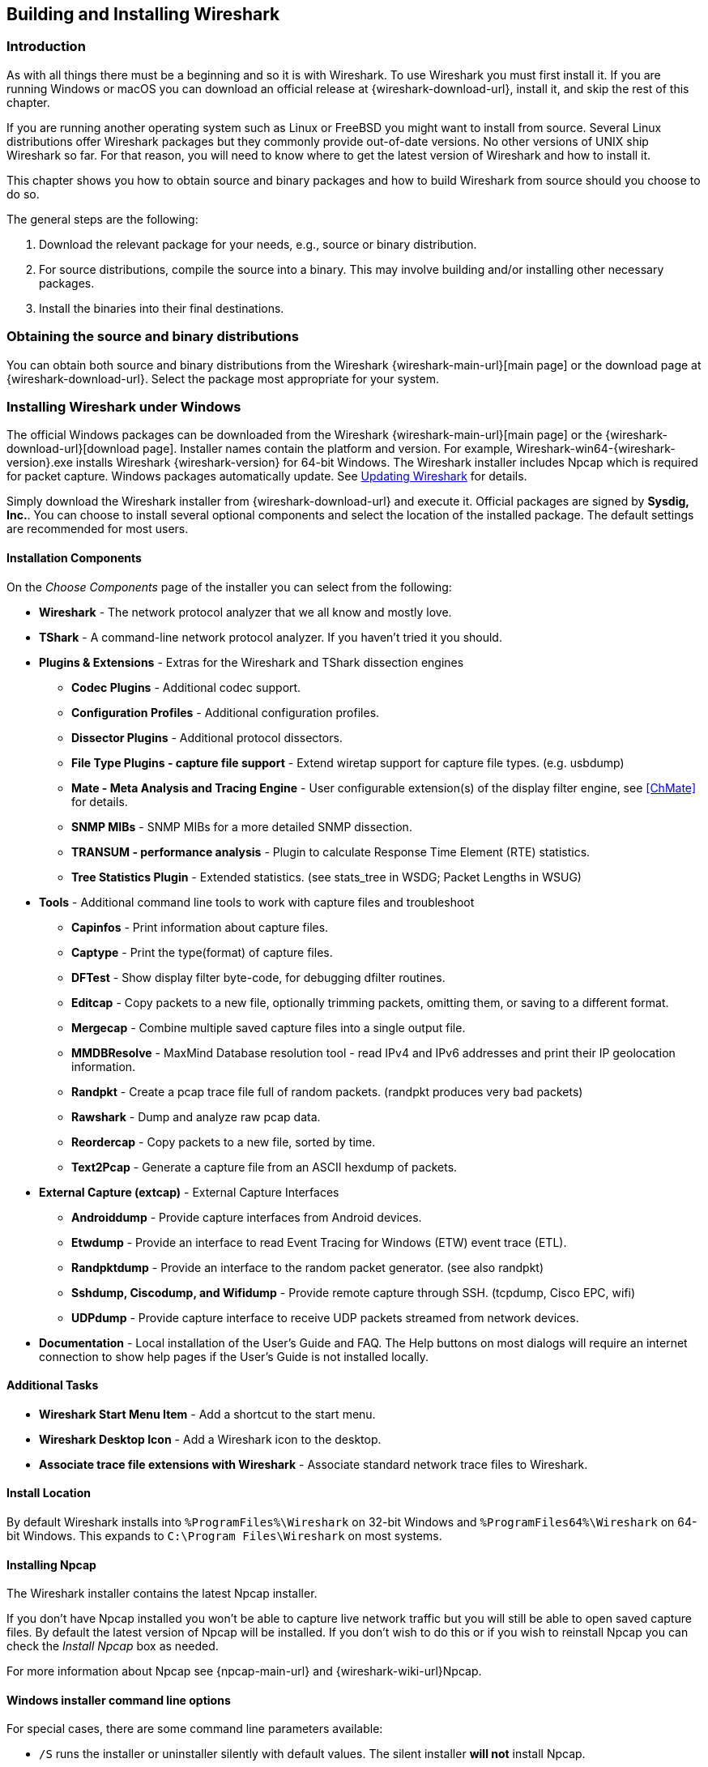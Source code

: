// WSUG Chapter BuildInstall

[#ChapterBuildInstall]

== Building and Installing Wireshark

[#ChBuildInstallIntro]

=== Introduction

As with all things there must be a beginning and so it is with Wireshark. To
use Wireshark you must first install it. If you are running Windows or macOS
you can download an official release at {wireshark-download-url}, install it,
and skip the rest of this chapter.

If you are running another operating system such as Linux or FreeBSD you might
want to install from source. Several Linux distributions offer Wireshark
packages but they commonly provide out-of-date versions. No other versions of UNIX
ship Wireshark so far. For that reason, you will need to know where to get the
latest version of Wireshark and how to install it.

This chapter shows you how to obtain source and binary packages and how to
build Wireshark from source should you choose to do so.

The general steps are the following:

. Download the relevant package for your needs, e.g., source or binary
  distribution.

. For source distributions, compile the source into a binary.
  This may involve building and/or installing other necessary packages.

. Install the binaries into their final destinations.

[#ChBuildInstallDistro]

=== Obtaining the source and binary distributions

You can obtain both source and binary distributions from the Wireshark {wireshark-main-url}[main page] or the download page at {wireshark-download-url}.
Select the package most appropriate for your system.

//
// Windows
//

[#ChBuildInstallWinInstall]

=== Installing Wireshark under Windows

The official Windows packages can be downloaded from the Wireshark {wireshark-main-url}[main page] or the {wireshark-download-url}[download page].
Installer names contain the platform and version.
For example, Wireshark-win64-{wireshark-version}.exe installs Wireshark {wireshark-version} for 64-bit Windows.
The Wireshark installer includes Npcap which is required for packet capture.
Windows packages automatically update.
See <<ChBuildInstallUpdatingWireshark>> for details.

Simply download the Wireshark installer from {wireshark-download-url} and execute it.
Official packages are signed by *Sysdig, Inc.*.
You can choose to install several optional components and select the location of the installed package.
The default settings are recommended for most users.

[#ChBuildInstallWinComponents]

==== Installation Components

On the _Choose Components_ page of the installer you can select from the following:

* *Wireshark* - The network protocol analyzer that we all know and mostly love.

* *TShark* - A command-line network protocol analyzer. If you haven’t tried it
  you should.

* *Plugins &amp; Extensions* - Extras for the Wireshark and TShark dissection engines

  - *Codec Plugins* - Additional codec support.

  - *Configuration Profiles* - Additional configuration profiles.

  - *Dissector Plugins* - Additional protocol dissectors.

  - *File Type Plugins - capture file support* - Extend wiretap support for capture file types. (e.g. usbdump)

  - *Mate - Meta Analysis and Tracing Engine* - User configurable extension(s)
    of the display filter engine, see <<ChMate>> for details.

  - *SNMP MIBs* - SNMP MIBs for a more detailed SNMP dissection.

  - *TRANSUM - performance analysis* - Plugin to calculate Response Time Element (RTE) statistics.

  - *Tree Statistics Plugin* - Extended statistics. (see stats_tree in WSDG; Packet Lengths in WSUG)

* *Tools* - Additional command line tools to work with capture files and troubleshoot

  - *Capinfos* - Print information about capture files.

  - *Captype* - Print the type(format) of capture files.

  - *DFTest* - Show display filter byte-code, for debugging dfilter routines.

  - *Editcap* - Copy packets to a new file, optionally trimming packets, omitting them,
  or saving to a different format.

  - *Mergecap* - Combine multiple saved capture files into a single output file.

  - *MMDBResolve* - MaxMind Database resolution tool - read IPv4 and IPv6 addresses and
  print their IP geolocation information.

  - *Randpkt* - Create a pcap trace file full of random packets. (randpkt produces very bad packets)

  - *Rawshark* - Dump and analyze raw pcap data.

  - *Reordercap* - Copy packets to a new file, sorted by time.

  - *Text2Pcap* - Generate a capture file from an ASCII hexdump of packets.

* *External Capture (extcap)* - External Capture Interfaces

  - *Androiddump* - Provide capture interfaces from Android devices.

  - *Etwdump* - Provide an interface to read Event Tracing for Windows (ETW) event trace (ETL).

  - *Randpktdump* - Provide an interface to the random packet generator. (see also randpkt)

  - *Sshdump, Ciscodump, and Wifidump* - Provide remote capture through SSH. (tcpdump, Cisco EPC, wifi)

  - *UDPdump* - Provide capture interface to receive UDP packets streamed from network devices.

* *Documentation* - Local installation of the User’s Guide and FAQ. The Help buttons on
  most dialogs will require an internet connection to show help pages if the
  User’s Guide is not installed locally.

[#ChBuildInstallWinAdditionalTasks]

==== Additional Tasks

* *Wireshark Start Menu Item* - Add a shortcut to the start menu.

* *Wireshark Desktop Icon* - Add a Wireshark icon to the desktop.

* *Associate trace file extensions with Wireshark* - Associate standard network trace files to Wireshark.

[#ChBuildInstallWinLocation]

==== Install Location

By default Wireshark installs into `%ProgramFiles%\Wireshark` on 32-bit Windows
and `%ProgramFiles64%\Wireshark` on 64-bit Windows. This expands to `C:\Program
Files\Wireshark` on most systems.

[#ChBuildInstallNpcap]

==== Installing Npcap

The Wireshark installer contains the latest Npcap installer.

If you don’t have Npcap installed you won’t be able to capture live network
traffic but you will still be able to open saved capture files. By default the
latest version of Npcap will be installed. If you don’t wish to do this or if
you wish to reinstall Npcap you can check the _Install Npcap_ box as needed.

For more information about Npcap see {npcap-main-url} and
{wireshark-wiki-url}Npcap.


[#ChBuildInstallWinWiresharkCommandLine]

==== Windows installer command line options

For special cases, there are some command line parameters available:

* `/S` runs the installer or uninstaller silently with default values. The
  silent installer *will not* install Npcap.

* `/desktopicon` installation of the desktop icon, `=yes` - force installation,
  `=no` - don’t install, otherwise use default settings. This option can be
  useful for a silent installer.

* `/quicklaunchicon` installation of the quick launch icon, `=yes` - force
  installation, `=no` - don’t install, otherwise use default settings.

* `/D` sets the default installation directory ($INSTDIR), overriding InstallDir
  and InstallDirRegKey. It must be the last parameter used in the command line
  and must not contain any quotes even if the path contains spaces.

* `/NCRC` disables the CRC check. We recommend against using this flag.

* `/EXTRACOMPONENTS` comma separated list of optional components to install.
The following extcap binaries are supported.


** `androiddump` - Provide interfaces to capture from Android devices

** `ciscodump` - Provide interfaces to capture from a remote Cisco router through SSH

** `randpktdump` - Provide an interface to generate random captures using randpkt

** `sshdump` - Provide interfaces to capture from a remote host through SSH using a remote capture binary

** `udpdump` - Provide a UDP receiver that gets packets from network devices

Example:
----
> Wireshark-win64-wireshark-2.0.5.exe /NCRC /S /desktopicon=yes /quicklaunchicon=no /D=C:\Program Files\Foo

> Wireshark-win64-3.3.0.exe /S /EXTRACOMPONENTS=sshdump,udpdump
----

Running the installer without any parameters shows the normal interactive installer.

[#ChBuildInstallNpcapManually]

==== Manual Npcap Installation

As mentioned above, the Wireshark installer also installs Npcap.
If you prefer to install Npcap manually or want to use a different version than the
one included in the Wireshark installer, you can download Npcap from
the main Npcap site at {npcap-main-url}.

[#ChBuildInstallNpcapUpdate]

==== Update Npcap

Wireshark updates may also include a new version of Npcap.
Manual Npcap updates instructions can be found on the Npcap web
site at {npcap-main-url}. You may have to reboot your machine after installing
a new Npcap version.

[#ChBuildInstallWinUninstall]

==== Uninstall Wireshark

You can uninstall Wireshark using the _Programs and Features_ control panel.
Select the “Wireshark” entry to start the uninstallation procedure.

The Wireshark uninstaller provides several options for removal. The default is
to remove the core components but keep your personal settings and Npcap.
Npcap is kept in case other programs need it.

[#ChBuildInstallNpcapUninstall]

==== Uninstall Npcap

You can uninstall Npcap independently of Wireshark using the _Npcap_ entry
in the _Programs and Features_ control panel. Remember that if you uninstall
Npcap you won’t be able to capture anything with Wireshark.

[#ChBuildInstallWinBuild]

=== Building from source under Windows

We strongly recommended using the binary installer for Windows unless you
want to start developing Wireshark on the Windows platform.

For further information how to obtain sources and build Wireshark for Windows
from the sources see the Developer’s Guide at:

* {wireshark-developers-guide-url}ChSrcObtain

* {wireshark-developers-guide-url}ChSetupWindows

You may also want to have a look at the Development Wiki
({wireshark-wiki-url}Development) for the latest available development
documentation.

//
// macOS
//

[#ChBuildInstallOSXInstall]

=== Installing Wireshark under macOS

The official macOS packages can be downloaded from the Wireshark {wireshark-main-url}[main page] or the {wireshark-download-url}[download page].
Packages are distributed as disk images (.dmg) containing the application bundle.
Package names contain the platform and version.
To install Wireshark simply open the disk image and drag _Wireshark_ to your _/Applications_ folder.
macOS packages automatically update.
See <<ChBuildInstallUpdatingWireshark>> for details.

In order to capture packets, you must install the “ChmodBPF” launch daemon.
You can do so by opening the _Install ChmodBPF.pkg_ file in the Wireshark .dmg or from Wireshark itself by opening menu:Wireshark[About Wireshark] selecting the “Folders” tab, and double-clicking “macOS Extras”.

The installer package includes Wireshark along with ChmodBPF and system path packages.
See the included _Read me first.html_ file for more details.

[#ChBuildInstallUnixInstallBins]

=== Installing the binaries under UNIX

In general installing the binary under your version of UNIX will be specific to
the installation methods used with your version of UNIX. For example, under AIX,
you would use _smit_ to install the Wireshark binary package, while under Tru64
UNIX (formerly Digital UNIX) you would use _setld_.

==== Installing from RPMs under Red Hat and alike

Building RPMs from Wireshark’s source code results in several packages (most
distributions follow the same system):

* The `wireshark` package contains the core Wireshark libraries and command-line
  tools.

* The `wireshark` or `wireshark-qt` package contains the Qt-based GUI.

Many distributions use `yum` or a similar package management tool to make
installation of software (including its dependencies) easier.  If your
distribution uses `yum`, use the following command to install Wireshark
together with the Qt GUI:

----
yum install wireshark wireshark-qt
----

If you’ve built your own RPMs from the Wireshark sources you can install them
by running, for example:

----
rpm -ivh wireshark-2.0.0-1.x86_64.rpm wireshark-qt-2.0.0-1.x86_64.rpm
----

If the above command fails because of missing dependencies, install the
dependencies first, and then retry the step above.

==== Installing from debs under Debian, Ubuntu and other Debian derivatives

If you can just install from the repository then use

----
apt install wireshark
----

Apt should take care of all of the dependency issues for you.

[NOTE]
.Capturing requires privileges
====
By installing Wireshark packages non-root, users won’t gain rights automatically
to capture packets. To allow non-root users to capture packets follow the
procedure described in {wireshark-code-file-url}packaging/debian/README.Debian
(file:///usr/share/doc/wireshark-common/README.Debian.gz[/usr/share/doc/wireshark-common/README.Debian.gz])
====

==== Installing from portage under Gentoo Linux

Use the following command to install Wireshark under Gentoo Linux with all of
the extra features:

----
USE="c-ares ipv6 snmp ssl kerberos threads selinux" emerge wireshark
----

==== Installing from packages under FreeBSD

Use the following command to install Wireshark under FreeBSD:

----
pkg_add -r wireshark
----

pkg_add should take care of all of the dependency issues for you.

[#ChBuildInstallUnixBuild]

=== Building from source under UNIX or Linux

We recommended using the binary installer for your platform unless you
want to start developing Wireshark.

Building Wireshark requires the proper build environment including a
compiler and many supporting libraries. For more information, see the Developer’s Guide at:

* {wireshark-developers-guide-url}ChSrcObtain

* {wireshark-developers-guide-url}ChapterSetup#ChSetupUNIX

[#ChBuildInstallUpdatingWireshark]

=== Updating Wireshark

By default, Wireshark on Windows and macOS will check for new versions and notify you when they are available.
If you have the _Check for updates_ preference disabled or if you run Wireshark in an isolated environment you should subscribe to the _wireshark-announce_ mailing list to be notified of new versions.
See <<ChIntroMailingLists>> for details on subscribing to this list.

New versions of Wireshark are usually released every four to six weeks.
Updating Wireshark is done the same way as installing it.
Simply download and run the installer on Windows, or download and drag the application on macOS.
A reboot is usually not required and all your personal settings will remain unchanged.

We offer two update channels, _Stable_ and _Development_.
The Stable channel is the default, and only installs packages from stable (even-numbered) release branches.
The Development channel installs development and release candidate packages when they are available, and stable releases otherwise.
To configure your release channel, go to menu:Preferences[Advanced] and search for “update.channel”.
See <<ChCustPreferencesSection>> for details.

// End of WSUG ChapterBuildInstall

